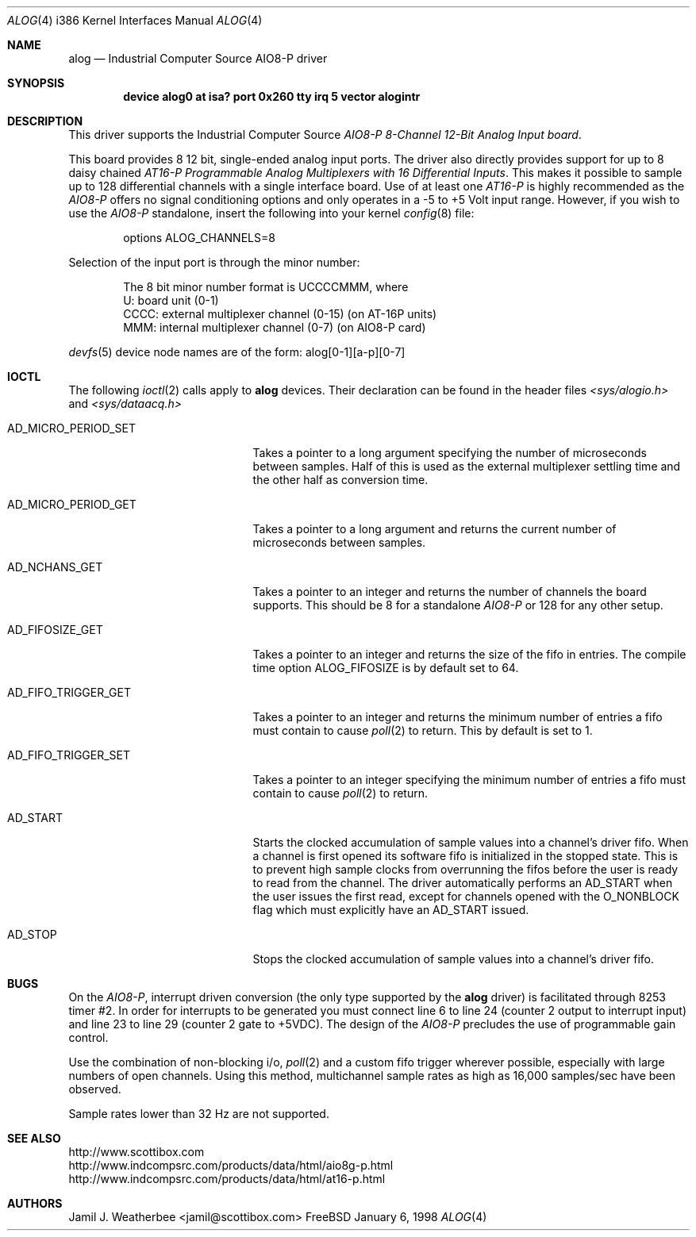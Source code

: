 .\"
.\" Copyright (c) 1998 Scottibox
.\" All rights reserved.
.\"
.\" 
.\" Redistribution and use in source and binary forms, with or without
.\" modification, are permitted provided that the following conditions
.\" are met:
.\" 1. Redistributions of source code must retain the above copyright
.\"    notice, this list of conditions and the following disclaimer
.\"    in this position and unchanged.
.\" 2. Redistributions in binary form must reproduce the above copyright
.\"    notice, this list of conditions and the following disclaimer in the
.\"    documentation and/or other materials provided with the distribution.
.\" 3. The name of the author may not be used to endorse or promote products
.\"    derived from this software without specific prior written permission
.\" 
.\" THIS SOFTWARE IS PROVIDED BY THE AUTHOR ``AS IS'' AND ANY EXPRESS OR
.\" IMPLIED WARRANTIES, INCLUDING, BUT NOT LIMITED TO, THE IMPLIED WARRANTIES
.\" OF MERCHANTABILITY AND FITNESS FOR A PARTICULAR PURPOSE ARE DISCLAIMED.
.\" IN NO EVENT SHALL THE AUTHOR BE LIABLE FOR ANY DIRECT, INDIRECT,
.\" INCIDENTAL, SPECIAL, EXEMPLARY, OR CONSEQUENTIAL DAMAGES (INCLUDING, BUT
.\" NOT LIMITED TO, PROCUREMENT OF SUBSTITUTE GOODS OR SERVICES; LOSS OF USE,
.\" DATA, OR PROFITS; OR BUSINESS INTERRUPTION) HOWEVER CAUSED AND ON ANY
.\" THEORY OF LIABILITY, WHETHER IN CONTRACT, STRICT LIABILITY, OR TORT
.\" (INCLUDING NEGLIGENCE OR OTHERWISE) ARISING IN ANY WAY OUT OF THE USE OF
.\" THIS SOFTWARE, EVEN IF ADVISED OF THE POSSIBILITY OF SUCH DAMAGE.
.\"
.\" Industrial Computer Source model AIO8-P
.\" 8 channel, moderate speed analog to digital converter board with
.\" 128 channel MUX capability via daisy-chained AT-16P units
.\" alog.c, character device driver, last revised January 6 1998
.\" See http://www.scottibox.com
.\"     http://www.indcompsrc.com/products/data/html/aio8g-p.html
.\"     http://www.indcompsrc.com/products/data/html/at16-p.html
.\"
.\" Written by: Jamil J. Weatherbee <jamil@scottibox.com>
.\"
.\"
.Dd January 6, 1998
.Dt ALOG 4 i386
.Os FreeBSD
.Sh NAME
.Nm alog
.Nd
Industrial Computer Source AIO8-P driver
.Sh SYNOPSIS
.Cd "device alog0 at isa? port 0x260 tty irq 5 vector alogintr"
.Sh DESCRIPTION
This driver supports the Industrial Computer Source \fIAIO8-P 8-Channel
12-Bit Analog Input board\fP.
.Pp
This board provides 8 12 bit, single-ended analog input ports.
The driver also directly provides support for up to 8 daisy chained 
\fIAT16-P Programmable Analog Multiplexers with 16 Differential Inputs\fP.
This makes it possible to sample up to 128 differential channels with a single
interface board.  
Use of at least one \fIAT16-P\fP is highly recommended as the \fIAIO8-P\fP
offers no signal conditioning options and only operates in a -5 to +5 Volt
input range.  However, if you wish to use the \fIAIO8-P\fP standalone,
insert the following into your kernel
.Xr config 8
file:
.Bd -literal -offset indent
options  ALOG_CHANNELS=8
.Ed
.Pp
Selection of the input port is through the minor number:
.Pp
.Bd -literal -offset indent
The 8 bit minor number format is UCCCCMMM, where
   U: board unit (0-1)
CCCC: external multiplexer channel (0-15) (on AT-16P units) 
 MMM: internal multiplexer channel (0-7) (on AIO8-P card)
.Ed
.Pp
.Xr devfs 5
device node names are of the form: alog[0-1][a-p][0-7] 
.Pp
.Sh IOCTL
The following
.Xr ioctl 2
calls apply to
.Nm
devices.  Their declaration can be found in the header files
.Pa <sys/alogio.h>
and
.Pa <sys/dataacq.h>
.Bl -tag -width AD_MICRO_PERIOD_SET
.It Dv AD_MICRO_PERIOD_SET
Takes a pointer to a long argument specifying the number of microseconds
between samples.  Half of this is used as the external multiplexer
settling time and the other half as conversion time.
.It Dv AD_MICRO_PERIOD_GET
Takes a pointer to a long argument and returns the current number of
microseconds between samples.
.It Dv AD_NCHANS_GET
Takes a pointer to an integer and returns the number of channels the board
supports.  This should be 8 for a standalone \fIAIO8-P\fP or 128 for any
other setup.
.It Dv AD_FIFOSIZE_GET
Takes a pointer to an integer and returns the size of the fifo in
entries.  The compile time option ALOG_FIFOSIZE is by default set to 64.
.It Dv AD_FIFO_TRIGGER_GET
Takes a pointer to an integer and returns the minimum number of entries a
fifo must contain to cause
.Xr poll 2
to return.  This by default is set to 1.
.It Dv AD_FIFO_TRIGGER_SET
Takes a pointer to an integer specifying the minimum number of entries a
fifo must contain to cause
.Xr poll 2
to return.
.It Dv AD_START
Starts the clocked accumulation of sample values into a channel's driver fifo.
When a channel is first opened its software fifo is initialized in the
stopped state.  This is to prevent high sample clocks from overrunning the
fifos before the user is ready to read from the channel.  The driver
automatically performs an AD_START when the user issues the first read,
except for channels opened with the O_NONBLOCK flag which must explicitly
have an AD_START issued.
.It Dv AD_STOP
Stops the clocked accumulation of sample values into a channel's driver fifo.
.Sh BUGS
On the \fIAIO8-P\fP, interrupt driven conversion (the only type
supported by the
.Nm
driver) is facilitated through 8253 timer #2.  In order for interrupts to
be generated you must connect line 6 to line 24 (counter 2 output to
interrupt input) and line 23 to line 29 (counter 2 gate to +5VDC).
The design of the \fIAIO8-P\fP precludes the use of programmable
gain control.    
.Pp
Use the combination of non-blocking i/o, 
.Xr poll 2
and a custom fifo trigger
wherever possible, especially with large numbers of open channels.
Using this method, multichannel sample rates as high as 16,000 samples/sec
have been observed.
.Pp
Sample rates lower than 32 Hz are not supported.
.Sh SEE ALSO
.Bd -literal
http://www.scottibox.com
http://www.indcompsrc.com/products/data/html/aio8g-p.html
http://www.indcompsrc.com/products/data/html/at16-p.html
.Ed
.Sh AUTHORS
.An Jamil J. Weatherbee Aq jamil@scottibox.com
